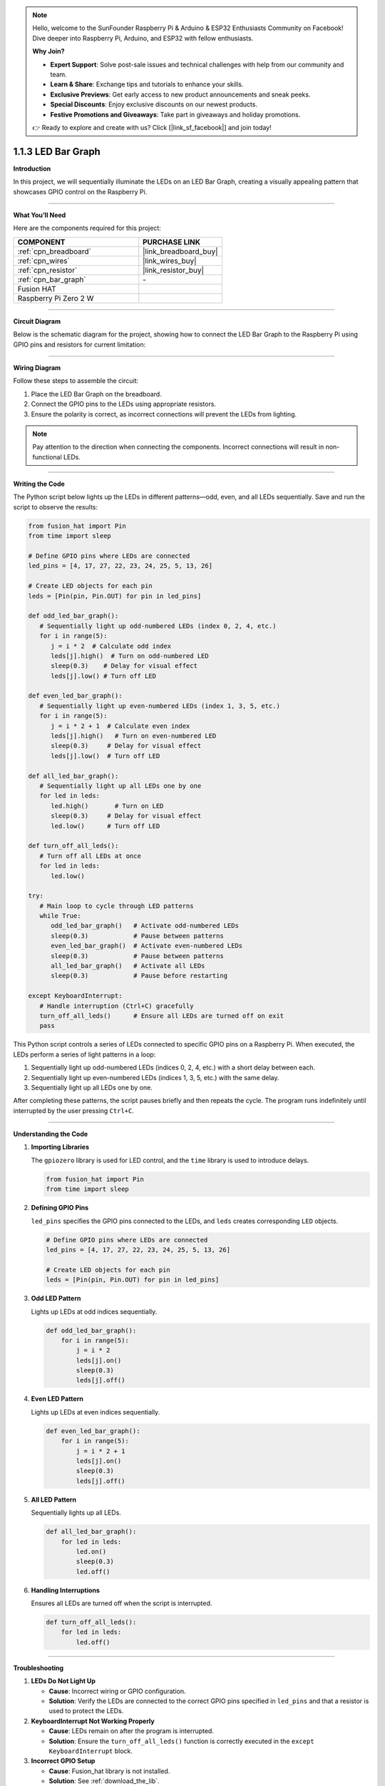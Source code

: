 .. note::

    Hello, welcome to the SunFounder Raspberry Pi & Arduino & ESP32 Enthusiasts Community on Facebook! Dive deeper into Raspberry Pi, Arduino, and ESP32 with fellow enthusiasts.

    **Why Join?**

    - **Expert Support**: Solve post-sale issues and technical challenges with help from our community and team.
    - **Learn & Share**: Exchange tips and tutorials to enhance your skills.
    - **Exclusive Previews**: Get early access to new product announcements and sneak peeks.
    - **Special Discounts**: Enjoy exclusive discounts on our newest products.
    - **Festive Promotions and Giveaways**: Take part in giveaways and holiday promotions.

    👉 Ready to explore and create with us? Click [|link_sf_facebook|] and join today!

.. _1.1.3_py:

1.1.3 LED Bar Graph
======================

**Introduction**

In this project, we will sequentially illuminate the LEDs on an LED Bar Graph, creating a visually appealing pattern that showcases GPIO control on the Raspberry Pi.

----------------------------------------------

**What You’ll Need**

Here are the components required for this project:

.. list-table::
    :widths: 30 20
    :header-rows: 1

    *   - COMPONENT
        - PURCHASE LINK

    *   - :ref:`cpn_breadboard`
        - |link_breadboard_buy|
    *   - :ref:`cpn_wires`
        - |link_wires_buy|
    *   - :ref:`cpn_resistor`
        - |link_resistor_buy|
    *   - :ref:`cpn_bar_graph`
        - \-
    *   - Fusion HAT
        - 
    *   - Raspberry Pi Zero 2 W
        -

----------------------------------------------

**Circuit Diagram**

Below is the schematic diagram for the project, showing how to connect the LED Bar Graph to the Raspberry Pi using GPIO pins and resistors for current limitation:



----------------------------------------------

**Wiring Diagram**

Follow these steps to assemble the circuit:

1. Place the LED Bar Graph on the breadboard.
2. Connect the GPIO pins to the LEDs using appropriate resistors.
3. Ensure the polarity is correct, as incorrect connections will prevent the LEDs from lighting.

.. note::

    Pay attention to the direction when connecting the components. Incorrect connections will result in non-functional LEDs.



----------------------------------------------

**Writing the Code**

The Python script below lights up the LEDs in different patterns—odd, even, and all LEDs sequentially. Save and run the script to observe the results:

.. code-block:: python

   from fusion_hat import Pin
   from time import sleep

   # Define GPIO pins where LEDs are connected
   led_pins = [4, 17, 27, 22, 23, 24, 25, 5, 13, 26]

   # Create LED objects for each pin
   leds = [Pin(pin, Pin.OUT) for pin in led_pins]

   def odd_led_bar_graph():
      # Sequentially light up odd-numbered LEDs (index 0, 2, 4, etc.)
      for i in range(5):
         j = i * 2  # Calculate odd index
         leds[j].high()  # Turn on odd-numbered LED
         sleep(0.3)    # Delay for visual effect
         leds[j].low() # Turn off LED

   def even_led_bar_graph():
      # Sequentially light up even-numbered LEDs (index 1, 3, 5, etc.)
      for i in range(5):
         j = i * 2 + 1  # Calculate even index
         leds[j].high()   # Turn on even-numbered LED
         sleep(0.3)     # Delay for visual effect
         leds[j].low()  # Turn off LED

   def all_led_bar_graph():
      # Sequentially light up all LEDs one by one
      for led in leds:
         led.high()       # Turn on LED
         sleep(0.3)     # Delay for visual effect
         led.low()      # Turn off LED

   def turn_off_all_leds():
      # Turn off all LEDs at once
      for led in leds:
         led.low()

   try:
      # Main loop to cycle through LED patterns
      while True:
         odd_led_bar_graph()   # Activate odd-numbered LEDs
         sleep(0.3)            # Pause between patterns
         even_led_bar_graph()  # Activate even-numbered LEDs
         sleep(0.3)            # Pause between patterns
         all_led_bar_graph()   # Activate all LEDs
         sleep(0.3)            # Pause before restarting

   except KeyboardInterrupt:
      # Handle interruption (Ctrl+C) gracefully
      turn_off_all_leds()      # Ensure all LEDs are turned off on exit
      pass

This Python script controls a series of LEDs connected to specific GPIO pins on a Raspberry Pi. When executed, the LEDs perform a series of light patterns in a loop:

1. Sequentially light up odd-numbered LEDs (indices 0, 2, 4, etc.) with a short delay between each.
2. Sequentially light up even-numbered LEDs (indices 1, 3, 5, etc.) with the same delay.
3. Sequentially light up all LEDs one by one.

After completing these patterns, the script pauses briefly and then repeats the cycle. The program runs indefinitely until interrupted by the user pressing ``Ctrl+C``.


----------------------------------------------

**Understanding the Code**

1. **Importing Libraries**

   The ``gpiozero`` library is used for LED control, and the ``time`` library is used to introduce delays.

   .. code-block:: python


      from fusion_hat import Pin
      from time import sleep


2. **Defining GPIO Pins**

   ``led_pins`` specifies the GPIO pins connected to the LEDs, and ``leds`` creates corresponding ``LED`` objects.

   .. code-block:: python

      # Define GPIO pins where LEDs are connected
      led_pins = [4, 17, 27, 22, 23, 24, 25, 5, 13, 26]

      # Create LED objects for each pin
      leds = [Pin(pin, Pin.OUT) for pin in led_pins]

3. **Odd LED Pattern**

   Lights up LEDs at odd indices sequentially.

   .. code-block:: python

       def odd_led_bar_graph():
           for i in range(5):
               j = i * 2
               leds[j].on()
               sleep(0.3)
               leds[j].off()

4. **Even LED Pattern**

   Lights up LEDs at even indices sequentially.

   .. code-block:: python

       def even_led_bar_graph():
           for i in range(5):
               j = i * 2 + 1
               leds[j].on()
               sleep(0.3)
               leds[j].off()

5. **All LED Pattern**

   Sequentially lights up all LEDs.

   .. code-block:: python

       def all_led_bar_graph():
           for led in leds:
               led.on()
               sleep(0.3)
               led.off()

6. **Handling Interruptions**

   Ensures all LEDs are turned off when the script is interrupted.

   .. code-block:: python

       def turn_off_all_leds():
           for led in leds:
               led.off()

----------------------------------------------

**Troubleshooting**

1. **LEDs Do Not Light Up**  

   - **Cause**: Incorrect wiring or GPIO configuration.  
   - **Solution**: Verify the LEDs are connected to the correct GPIO pins specified in ``led_pins`` and that a resistor is used to protect the LEDs.

2. **KeyboardInterrupt Not Working Properly**  

   - **Cause**: LEDs remain on after the program is interrupted.  
   - **Solution**: Ensure the ``turn_off_all_leds()`` function is correctly executed in the ``except KeyboardInterrupt`` block.

3. **Incorrect GPIO Setup**  

   - **Cause**: Fusion_hat library is not installed.  
   - **Solution**: See :ref:`download_the_lib`.

4. **Timing or Flickering Issues**  

   - **Cause**: Inadequate power supply or unstable connections.  
   - **Solution**: Check the power source and ensure connections are secure.


----------------------------------------------

**Extendable Ideas**

1. **Custom LED Patterns**  

   Create additional patterns by modifying or adding new functions. For example, create a "wave" effect:  

.. code-block:: python

   def wave_pattern():
       for led in leds:
           led.on()
           sleep(0.2)
           led.off()


2. **Dynamic User Control**  

   Use input to select LED patterns dynamically:  

.. code-block:: python

   while True:
       choice = input("Enter pattern (odd/even/all/wave): ")
       if choice == 'odd':
           odd_led_bar_graph()
       elif choice == 'even':
           even_led_bar_graph()
       elif choice == 'all':
           all_led_bar_graph()
       elif choice == 'wave':
           wave_pattern()


----------------------------------------------


**Conclusion**

This project demonstrates the use of GPIO pins to control an LED Bar Graph, offering insights into hardware programming and creative pattern generation. Experiment with the code to create your own light displays.